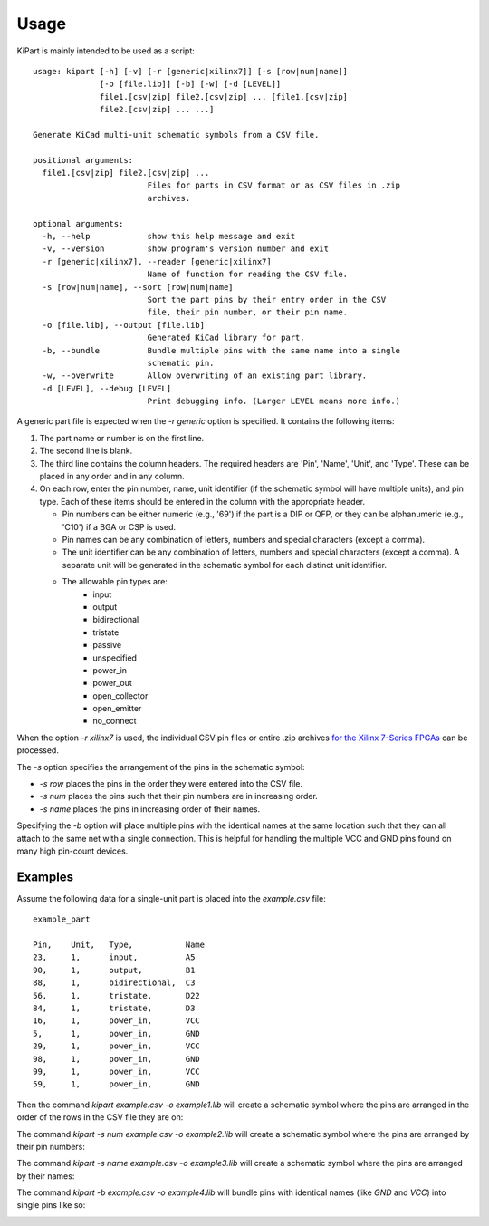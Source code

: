 ========
Usage
========

KiPart is mainly intended to be  used as a script::

    usage: kipart [-h] [-v] [-r [generic|xilinx7]] [-s [row|num|name]]
                  [-o [file.lib]] [-b] [-w] [-d [LEVEL]]
                  file1.[csv|zip] file2.[csv|zip] ... [file1.[csv|zip]
                  file2.[csv|zip] ... ...]

    Generate KiCad multi-unit schematic symbols from a CSV file.

    positional arguments:
      file1.[csv|zip] file2.[csv|zip] ...
                            Files for parts in CSV format or as CSV files in .zip
                            archives.

    optional arguments:
      -h, --help            show this help message and exit
      -v, --version         show program's version number and exit
      -r [generic|xilinx7], --reader [generic|xilinx7]
                            Name of function for reading the CSV file.
      -s [row|num|name], --sort [row|num|name]
                            Sort the part pins by their entry order in the CSV
                            file, their pin number, or their pin name.
      -o [file.lib], --output [file.lib]
                            Generated KiCad library for part.
      -b, --bundle          Bundle multiple pins with the same name into a single
                            schematic pin.
      -w, --overwrite       Allow overwriting of an existing part library.
      -d [LEVEL], --debug [LEVEL]
                            Print debugging info. (Larger LEVEL means more info.)
                        
A generic part file is expected when the `-r generic` option is specified.
It contains the following items:

#. The part name or number is on the first line.
#. The second line is blank.
#. The third line contains the column headers. The required headers are 'Pin', 'Name', 'Unit', and 'Type'.
   These can be placed in any order and in any column.
#. On each row, enter the pin number, name, unit identifier (if the schematic symbol will have multiple units),
   and pin type. Each of these items should be entered in the column with the appropriate header.

   * Pin numbers can be either numeric (e.g., '69') if the part is a DIP or QFP, or they can be
     alphanumeric (e.g., 'C10') if a BGA or CSP is used.
   * Pin names can be any combination of letters, numbers and special characters (except a comma).
   * The unit identifier can be any combination of letters, numbers and special characters (except a comma).
     A separate unit will be generated in the schematic symbol for each distinct unit identifier.
   * The allowable pin types are:
        * input
        * output
        * bidirectional
        * tristate
        * passive
        * unspecified
        * power_in
        * power_out
        * open_collector
        * open_emitter
        * no_connect

When the option `-r xilinx7` is used, the individual CSV pin files or entire .zip archives
`for the Xilinx 7-Series FPGAs <http://www.xilinx.com/support/packagefiles/>`_ can be processed.

The `-s` option specifies the arrangement of the pins in the schematic symbol:

* `-s row` places the pins in the order they were entered into the CSV file.
* `-s num` places the pins such that their pin numbers are in increasing order.
* `-s name` places the pins in increasing order of their names.

Specifying the `-b` option will place multiple pins with the identical names at the same location
such that they can all attach to the same net with a single connection.
This is helpful for handling the multiple VCC and GND pins found on many high pin-count devices.


Examples
-----------

Assume the following data for a single-unit part is placed into the `example.csv` file::

    example_part

    Pin,    Unit,   Type,           Name
    23,     1,      input,          A5
    90,     1,      output,         B1
    88,     1,      bidirectional,  C3
    56,     1,      tristate,       D22
    84,     1,      tristate,       D3
    16,     1,      power_in,       VCC
    5,      1,      power_in,       GND
    29,     1,      power_in,       VCC
    98,     1,      power_in,       GND
    99,     1,      power_in,       VCC
    59,     1,      power_in,       GND

Then the command `kipart example.csv -o example1.lib` will create a schematic symbol
where the pins are arranged in the order of the rows in the CSV file they are on:

.. image:: example1.png

The command `kipart -s num example.csv -o example2.lib` will create a schematic symbol
where the pins are arranged by their pin numbers:

.. image:: example2.png

The command `kipart -s name example.csv -o example3.lib` will create a schematic symbol
where the pins are arranged by their names:

.. image:: example3.png

The command `kipart -b example.csv -o example4.lib` will bundle pins with identical names 
(like `GND` and `VCC`) into single pins like so:

.. image:: example4.png
